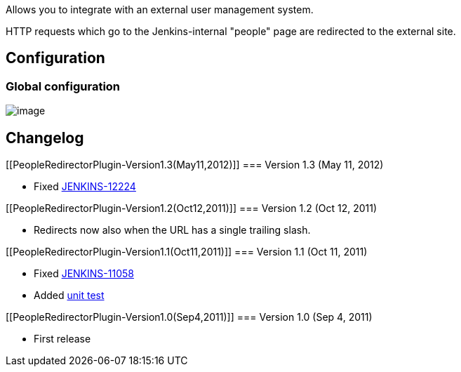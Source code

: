Allows you to integrate with an external user management system.

HTTP requests which go to the Jenkins-internal "people" page are
redirected to the external site.

[[PeopleRedirectorPlugin-Configuration]]
== Configuration

[[PeopleRedirectorPlugin-Globalconfiguration]]
=== Global configuration

[.confluence-embedded-file-wrapper]#image:docs/images/people-redirector-global-config.png[image]#

[[PeopleRedirectorPlugin-Changelog]]
== Changelog

[[PeopleRedirectorPlugin-Version1.3(May11,2012)]]
=== Version 1.3 (May 11, 2012)

* Fixed
https://issues.jenkins-ci.org/browse/JENKINS-12224[JENKINS-12224]

[[PeopleRedirectorPlugin-Version1.2(Oct12,2011)]]
=== Version 1.2 (Oct 12, 2011)

* Redirects now also when the URL has a single trailing slash.

[[PeopleRedirectorPlugin-Version1.1(Oct11,2011)]]
=== Version 1.1 (Oct 11, 2011)

* Fixed
https://issues.jenkins-ci.org/browse/JENKINS-11058[JENKINS-11058]
* Added
https://github.com/jenkinsci/people-redirector-plugin/blob/master/src/test/java/com/cisco/step/jenkins/plugins/people/redirector/BasicTest.java[unit
test]

[[PeopleRedirectorPlugin-Version1.0(Sep4,2011)]]
=== Version 1.0 (Sep 4, 2011)

* First release
